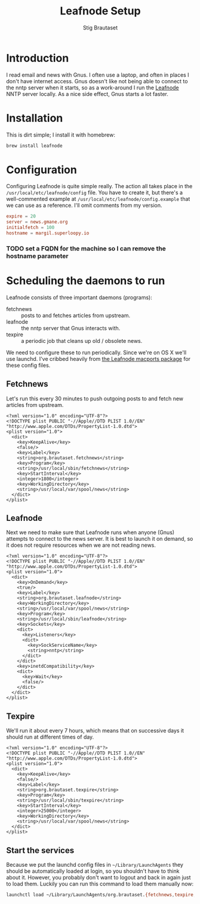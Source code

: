 #+TITLE: Leafnode Setup
#+AUTHOR: Stig Brautaset
* Introduction

  I read email and news with Gnus. I often use a laptop, and often in places I
  don't have internet access. Gnus doesn't like not being able to connect to
  the nntp server when it starts, so as a work-around I run the [[http://leafnode.sourceforge.net][Leafnode]] NNTP
  server locally. As a nice side effect, Gnus starts a lot faster.

* Installation

  This is dirt simple; I install it with homebrew:

  #+BEGIN_SRC sh
    brew install leafnode
  #+END_SRC

* Configuration

  Configuring Leafnode is quite simple really. The action all takes place in
  the =/usr/local/etc/leafnode/config= file. You have to create it, but
  there's a well-commented example at =/usr/local/etc/leafnode/config.example=
  that we can use as a reference. I'll omit comments from my version.

  #+BEGIN_SRC conf :tangle /usr/local/etc/leafnode/config
    expire = 20
    server = news.gmane.org
    initialfetch = 100
    hostname = margil.superloopy.io
  #+END_SRC

*** TODO set a FQDN for the machine so I can remove the hostname parameter

* Scheduling the daemons to run

  Leafnode consists of three important daemons (programs):

  - fetchnews :: posts to and fetches articles from upstream.
  - leafnode :: the nntp server that Gnus interacts with.
  - texpire :: a periodic job that cleans up old / obsolete news.

  We need to configure these to run periodically. Since we're on OS X we'll
  use launchd. I've cribbed heavily from [[https://trac.macports.org/browser/trunk/dports/news/leafnode/files][the Leafnode macports package]] for
  these config files.

** Fetchnews

   Let's run this every 30 minutes to push outgoing posts to and fetch new
   articles from upstream.

   #+BEGIN_SRC nxml :tangle ~/Library/LaunchAgents/org.brautaset.fetchnews.plist
     <?xml version="1.0" encoding="UTF-8"?>
     <!DOCTYPE plist PUBLIC "-//Apple//DTD PLIST 1.0//EN" "http://www.apple.com/DTDs/PropertyList-1.0.dtd">
     <plist version="1.0">
       <dict>
         <key>KeepAlive</key>
         <false/>
         <key>Label</key>
         <string>org.brautaset.fetchnews</string>
         <key>Program</key>
         <string>/usr/local/sbin/fetchnews</string>
         <key>StartInterval</key>
         <integer>1800</integer>
         <key>WorkingDirectory</key>
         <string>/usr/local/var/spool/news</string>
       </dict>
     </plist>
   #+END_SRC

** Leafnode

   Next we need to make sure that Leafnode runs when anyone (Gnus) attempts to
   connect to the news server. It is best to launch it on demand, so it does
   not require resources when we are not reading news.

   #+BEGIN_SRC nxml :tangle ~/Library/LaunchAgents/org.brautaset.leafnode.plist
     <?xml version="1.0" encoding="UTF-8"?>
     <!DOCTYPE plist PUBLIC "-//Apple//DTD PLIST 1.0//EN" "http://www.apple.com/DTDs/PropertyList-1.0.dtd">
     <plist version="1.0">
       <dict>
         <key>OnDemand</key>
         <true/>
         <key>Label</key>
         <string>org.brautaset.leafnode</string>
         <key>WorkingDirectory</key>
         <string>/usr/local/var/spool/news</string>
         <key>Program</key>
         <string>/usr/local/sbin/leafnode</string>
         <key>Sockets</key>
         <dict>
           <key>Listeners</key>
           <dict>
             <key>SockServiceName</key>
             <string>nntp</string>
           </dict>
         </dict>
         <key>inetdCompatibility</key>
         <dict>
           <key>Wait</key>
           <false/>
         </dict>
       </dict>
     </plist>
   #+END_SRC

** Texpire

   We'll run it about every 7 hours, which means that on successive days it
   should run at different times of day.

   #+BEGIN_SRC nxml :tangle ~/Library/LaunchAgents/org.brautaset.texpire.plist
     <?xml version="1.0" encoding="UTF-8"?>
     <!DOCTYPE plist PUBLIC "-//Apple//DTD PLIST 1.0//EN" "http://www.apple.com/DTDs/PropertyList-1.0.dtd">
     <plist version="1.0">
       <dict>
         <key>KeepAlive</key>
         <false/>
         <key>Label</key>
         <string>org.brautaset.texpire</string>
         <key>Program</key>
         <string>/usr/local/sbin/texpire</string>
         <key>StartInterval</key>
         <integer>25000</integer>
         <key>WorkingDirectory</key>
         <string>/usr/local/var/spool/news</string>
       </dict>
     </plist>
   #+END_SRC

** Start the services

   Because we put the launchd config files in =~/Library/LaunchAgents= they
   should be automatically loaded at login, so you shouldn't have to think
   about it. However, you probably don't want to logout and back in again just
   to load them. Luckily you can run this command to load them manually now:

   #+BEGIN_SRC sh :results output silent
     launchctl load ~/Library/LaunchAgents/org.brautaset.{fetchnews,texpire,leafnode}.plist
   #+END_SRC
